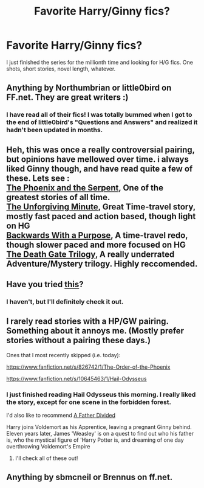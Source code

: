 #+TITLE: Favorite Harry/Ginny fics?

* Favorite Harry/Ginny fics?
:PROPERTIES:
:Author: kikibridges13
:Score: 4
:DateUnix: 1425333348.0
:DateShort: 2015-Mar-03
:FlairText: Request
:END:
I just finished the series for the millionth time and looking for H/G fics. One shots, short stories, novel length, whatever.


** Anything by Northumbrian or little0bird on FF.net. They are great writers :)
:PROPERTIES:
:Author: silver_fire_lizard
:Score: 5
:DateUnix: 1425343484.0
:DateShort: 2015-Mar-03
:END:

*** I have read all of their fics! I was totally bummed when I got to the end of little0bird's "Questions and Answers" and realized it hadn't been updated in months.
:PROPERTIES:
:Author: kikibridges13
:Score: 1
:DateUnix: 1425353560.0
:DateShort: 2015-Mar-03
:END:


** Heh, this was once a really controversial pairing, but opinions have mellowed over time. i always liked Ginny though, and have read quite a few of these. Lets see :\\
[[https://www.fanfiction.net/s/637123/1/The-Phoenix-and-the-Serpent][The Phoenix and the Serpent]], One of the greatest stories of all time.\\
[[https://www.fanfiction.net/s/6256154/1/The-Unforgiving-Minute][The Unforgiving Minute]], Great Time-travel story, mostly fast paced and action based, though light on HG\\
[[https://www.fanfiction.net/s/6256154/1/The-Unforgiving-Minute][Backwards With a Purpose]], A time-travel redo, though slower paced and more focused on HG\\
[[https://www.fanfiction.net/u/739771/KevinVoigt][The Death Gate Trilogy]], A really underrated Adventure/Mystery trilogy. Highly reccomended.
:PROPERTIES:
:Author: PsychoGeek
:Score: 2
:DateUnix: 1425708780.0
:DateShort: 2015-Mar-07
:END:


** Have you tried [[http://www.reddit.com/r/HPfanfiction/search?q=Ginny&restrict_sr=on][this]]?
:PROPERTIES:
:Author: Lane_Anasazi
:Score: 1
:DateUnix: 1425336395.0
:DateShort: 2015-Mar-03
:END:

*** I haven't, but I'll definitely check it out.
:PROPERTIES:
:Author: kikibridges13
:Score: 1
:DateUnix: 1425353819.0
:DateShort: 2015-Mar-03
:END:


** I rarely read stories with a HP/GW pairing. Something about it annoys me. (Mostly prefer stories without a pairing these days.)

Ones that I most recently skipped (i.e. today):

[[https://www.fanfiction.net/s/826742/1/The-Order-of-the-Phoenix]]

[[https://www.fanfiction.net/s/10645463/1/Hail-Odysseus]]
:PROPERTIES:
:Author: ryanvdb
:Score: 1
:DateUnix: 1425338484.0
:DateShort: 2015-Mar-03
:END:

*** I just finished reading Hail Odysseus this morning. I really liked the story, except for one scene in the forbidden forest.

I'd also like to recommend [[https://www.fanfiction.net/s/5924318/1/A-Father-Divided][A Father Divided]]

Harry joins Voldemort as his Apprentice, leaving a pregnant Ginny behind. Eleven years later, James 'Weasley' is on a quest to find out who his father is, who the mystical figure of 'Harry Potter is, and dreaming of one day overthrowing Voldemort's Empire
:PROPERTIES:
:Author: Pornaldo
:Score: 1
:DateUnix: 1425343488.0
:DateShort: 2015-Mar-03
:END:

**** I'll check all of these out!
:PROPERTIES:
:Author: kikibridges13
:Score: 1
:DateUnix: 1425353859.0
:DateShort: 2015-Mar-03
:END:


** Anything by sbmcneil or Brennus on ff.net.
:PROPERTIES:
:Author: stefvh
:Score: 1
:DateUnix: 1425417398.0
:DateShort: 2015-Mar-04
:END:
